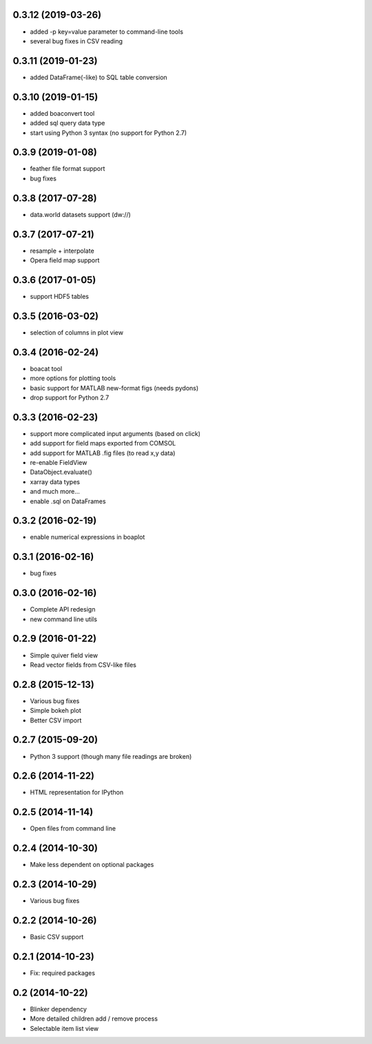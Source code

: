 0.3.12 (2019-03-26)
-------------------
* added -p key=value parameter to command-line tools
* several bug fixes in CSV reading

0.3.11 (2019-01-23)
-------------------
* added DataFrame(-like) to SQL table conversion

0.3.10 (2019-01-15)
-------------------
* added boaconvert tool
* added sql query data type
* start using Python 3 syntax (no support for Python 2.7)

0.3.9 (2019-01-08)
------------------
* feather file format support
* bug fixes

0.3.8 (2017-07-28)
------------------
* data.world datasets support (dw://)

0.3.7 (2017-07-21)
------------------
* resample + interpolate 
* Opera field map support

0.3.6 (2017-01-05)
------------------
* support HDF5 tables

0.3.5 (2016-03-02)
------------------
* selection of columns in plot view

0.3.4 (2016-02-24)
------------------
* boacat tool
* more options for plotting tools
* basic support for MATLAB new-format figs (needs pydons)
* drop support for Python 2.7

0.3.3 (2016-02-23)
------------------
* support more complicated input arguments (based on click)
* add support for field maps exported from COMSOL
* add support for MATLAB .fig files (to read x,y data)
* re-enable FieldView
* DataObject.evaluate()
* xarray data types
* and much more...
* enable .sql on DataFrames

0.3.2 (2016-02-19)
------------------
* enable numerical expressions in boaplot

0.3.1 (2016-02-16)
------------------
* bug fixes

0.3.0 (2016-02-16)
------------------
* Complete API redesign
* new command line utils

0.2.9 (2016-01-22)
------------------
* Simple quiver field view
* Read vector fields from CSV-like files

0.2.8 (2015-12-13)
------------------
* Various bug fixes
* Simple bokeh plot
* Better CSV import

0.2.7 (2015-09-20)
------------------
* Python 3 support (though many file readings are broken)

0.2.6 (2014-11-22)
------------------
* HTML representation for IPython

0.2.5 (2014-11-14)
------------------
* Open files from command line

0.2.4 (2014-10-30)
------------------
* Make less dependent on optional packages

0.2.3 (2014-10-29)
------------------
* Various bug fixes

0.2.2 (2014-10-26)
------------------
* Basic CSV support

0.2.1 (2014-10-23)
------------------
* Fix: required packages

0.2 (2014-10-22)
----------------
* Blinker dependency
* More detailed children add / remove process
* Selectable item list view
